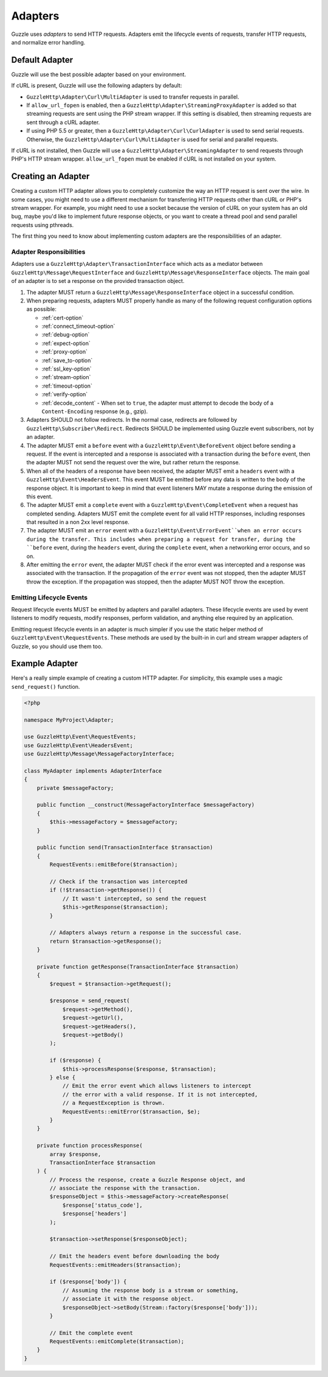 ========
Adapters
========

Guzzle uses *adapters* to send HTTP requests. Adapters emit the lifecycle
events of requests, transfer HTTP requests, and normalize error handling.

Default Adapter
===============

Guzzle will use the best possible adapter based on your environment.

If cURL is present, Guzzle will use the following adapters by default:

- ``GuzzleHttp\Adapter\Curl\MultiAdapter`` is used to transfer requests in
  parallel.
- If ``allow_url_fopen`` is enabled, then a
  ``GuzzleHttp\Adapter\StreamingProxyAdapter`` is added so that streaming
  requests are sent using the PHP stream wrapper. If this setting is disabled,
  then streaming requests are sent through a cURL adapter.
- If using PHP 5.5 or greater, then a ``GuzzleHttp\Adapter\Curl\CurlAdapter``
  is used to send serial requests. Otherwise, the
  ``GuzzleHttp\Adapter\Curl\MultiAdapter`` is used for serial and parallel
  requests.

If cURL is not installed, then Guzzle will use a
``GuzzleHttp\Adapter\StreamingAdapter`` to send requests through PHP's
HTTP stream wrapper. ``allow_url_fopen`` must be enabled if cURL is not
installed on your system.

Creating an Adapter
===================

Creating a custom HTTP adapter allows you to completely customize the way an
HTTP request is sent over the wire. In some cases, you might need to use a
different mechanism for transferring HTTP requests other than cURL or PHP's
stream wrapper. For example, you might need to use a socket because the version
of cURL on your system has an old bug, maybe you'd like to implement future
response objects, or you want to create a thread pool and send parallel
requests using pthreads.

The first thing you need to know about implementing custom adapters are the
responsibilities of an adapter.

Adapter Responsibilities
------------------------

Adapters use a ``GuzzleHttp\Adapter\TransactionInterface`` which acts as a
mediator between ``GuzzleHttp\Message\RequestInterface`` and
``GuzzleHttp\Message\ResponseInterface`` objects. The main goal of an adapter
is to set a response on the provided transaction object.

1. The adapter MUST return a ``GuzzleHttp\Message\ResponseInterface`` object in
   a successful condition.

2. When preparing requests, adapters MUST properly handle as many of the
   following request configuration options as possible:

   - :ref:`cert-option`
   - :ref:`connect_timeout-option`
   - :ref:`debug-option`
   - :ref:`expect-option`
   - :ref:`proxy-option`
   - :ref:`save_to-option`
   - :ref:`ssl_key-option`
   - :ref:`stream-option`
   - :ref:`timeout-option`
   - :ref:`verify-option`
   - :ref:`decode_content` - When set to ``true``, the adapter must attempt to
     decode the body of a ``Content-Encoding`` response (e.g., gzip).

3. Adapters SHOULD not follow redirects. In the normal case, redirects are
   followed by ``GuzzleHttp\Subscriber\Redirect``. Redirects SHOULD be
   implemented using Guzzle event subscribers, not by an adapter.

4. The adapter MUST emit a ``before`` event with a
   ``GuzzleHttp\Event\BeforeEvent`` object before sending a request. If the
   event is intercepted and a response is associated with a transaction during
   the ``before`` event, then the adapter MUST not send the request over the
   wire, but rather return the response.

5. When all of the headers of a response have been received, the adapter MUST
   emit a ``headers`` event with a ``GuzzleHttp\Event\HeadersEvent``. This
   event MUST be emitted before any data is written to the body of the response
   object. It is important to keep in mind that event listeners MAY mutate a
   response during the emission of this event.

6. The adapter MUST emit a ``complete`` event with a
   ``GuzzleHttp\Event\CompleteEvent`` when a request has completed sending.
   Adapters MUST emit the complete event for all valid HTTP responses,
   including responses that resulted in a non 2xx level response.

7. The adapter MUST emit an ``error`` event with a
   ``GuzzleHttp\Event\ErrorEvent``when an error occurs during the transfer.
   This includes when preparing a request for transfer, during the ``before``
   event, during the ``headers`` event, during the ``complete`` event, when
   a networking error occurs, and so on.

8. After emitting the ``error`` event, the adapter MUST check if the
   error event was intercepted and a response was associated with the
   transaction. If the propagation of the ``error`` event was not stopped, then
   the adapter MUST throw the exception. If the propagation was stopped, then
   the adapter MUST NOT throw the exception.

Emitting Lifecycle Events
-------------------------

Request lifecycle events MUST be emitted by adapters and parallel adapters.
These lifecycle events are used by event listeners to modify requests, modify
responses, perform validation, and anything else required by an application.

Emitting request lifecycle events in an adapter is much simpler if you use the
static helper method of ``GuzzleHttp\Event\RequestEvents``. These methods are
used by the built-in in curl and stream wrapper adapters of Guzzle, so you
should use them too.

Example Adapter
===============

Here's a really simple example of creating a custom HTTP adapter. For
simplicity, this example uses a magic ``send_request()`` function.

.. code-block:: php

    <?php

    namespace MyProject\Adapter;

    use GuzzleHttp\Event\RequestEvents;
    use GuzzleHttp\Event\HeadersEvent;
    use GuzzleHttp\Message\MessageFactoryInterface;

    class MyAdapter implements AdapterInterface
    {
        private $messageFactory;

        public function __construct(MessageFactoryInterface $messageFactory)
        {
            $this->messageFactory = $messageFactory;
        }

        public function send(TransactionInterface $transaction)
        {
            RequestEvents::emitBefore($transaction);

            // Check if the transaction was intercepted
            if (!$transaction->getResponse()) {
                // It wasn't intercepted, so send the request
                $this->getResponse($transaction);
            }

            // Adapters always return a response in the successful case.
            return $transaction->getResponse();
        }

        private function getResponse(TransactionInterface $transaction)
        {
            $request = $transaction->getRequest();

            $response = send_request(
                $request->getMethod(),
                $request->getUrl(),
                $request->getHeaders(),
                $request->getBody()
            );

            if ($response) {
                $this->processResponse($response, $transaction);
            } else {
                // Emit the error event which allows listeners to intercept
                // the error with a valid response. If it is not intercepted,
                // a RequestException is thrown.
                RequestEvents::emitError($transaction, $e);
            }
        }

        private function processResponse(
            array $response,
            TransactionInterface $transaction
        ) {
            // Process the response, create a Guzzle Response object, and
            // associate the response with the transaction.
            $responseObject = $this->messageFactory->createResponse(
                $response['status_code'],
                $response['headers']
            );

            $transaction->setResponse($responseObject);

            // Emit the headers event before downloading the body
            RequestEvents::emitHeaders($transaction);

            if ($response['body']) {
                // Assuming the response body is a stream or something,
                // associate it with the response object.
                $responseObject->setBody(Stream::factory($response['body']));
            }

            // Emit the complete event
            RequestEvents::emitComplete($transaction);
        }
    }
